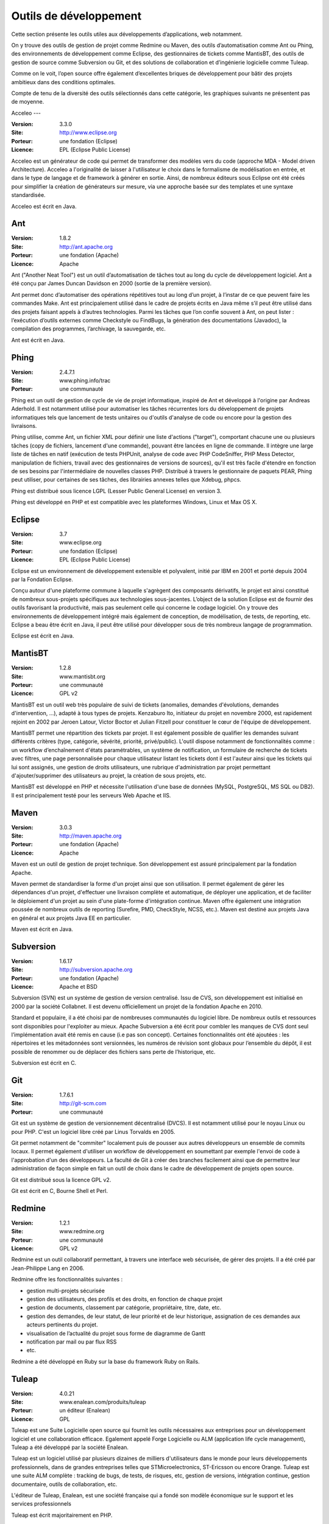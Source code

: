 Outils de développement
=======================

Cette section présente les outils utiles aux développements d’applications, web notamment.

On y trouve des outils de gestion de projet comme Redmine ou Maven, des outils d’automatisation comme Ant ou Phing, des environnements de développement comme Eclipse, des gestionnaires de tickets comme MantisBT, des outils de gestion de source comme Subversion ou Git, et des solutions de collaboration et d’ingénierie logicielle comme Tuleap.

Comme on le voit, l’open source offre également d’excellentes briques de développement pour bâtir des projets ambitieux dans des conditions optimales.



Compte de tenu de la diversité des outils sélectionnés dans cette catégorie, les graphiques suivants ne présentent pas de moyenne.




Acceleo
---

:Version: 3.3.0
:Site: http://www.eclipse.org
:Porteur: une fondation (Eclipse)
:Licence: EPL (Eclipse Public License)

Acceleo est un générateur de code qui permet de transformer des modèles vers du code (approche MDA - Model driven Architecture). 
Acceleo a l'originalité de laisser à l'utilisateur le choix dans le formalisme de modélisation en entrée, et dans le type de langage et de framework à générer en sortie. Ainsi, de nombreux éditeurs sous Eclipse ont été créés pour simplifier la création de générateurs sur mesure, via une approche basée sur des templates et une syntaxe standardisée.

Acceleo est écrit en Java.



Ant
---

:Version: 1.8.2
:Site: http://ant.apache.org
:Porteur: une fondation (Apache)
:Licence: Apache

Ant ("Another Neat Tool") est un outil d’automatisation de tâches tout au long du cycle de développement logiciel. Ant a été conçu par James Duncan Davidson en 2000 (sortie de la première version).

Ant permet donc d’automatiser des opérations répétitives tout au long d’un projet, à l’instar de ce que peuvent faire les commandes Make. Ant est principalement utilisé dans le cadre de projets écrits en Java même s’il peut être utilisé dans des projets faisant appels à d’autres technologies. Parmi les tâches que l’on confie souvent à Ant, on peut lister : l’exécution d’outils externes comme Checkstyle ou FindBugs, la génération des documentations (Javadoc), la compilation des programmes, l’archivage, la sauvegarde, etc.

Ant est écrit en Java.




Phing
-----

:Version: 2.4.7.1
:Site: www.phing.info/trac
:Porteur: une communauté

Phing est un outil de gestion de cycle de vie de projet informatique, inspiré de Ant et développé à l'origine par Andreas Aderhold. Il est notamment utilisé pour automatiser les tâches récurrentes lors du développement de projets informatiques tels que lancement de tests unitaires ou d'outils d'analyse de code ou encore pour la gestion des livraisons.

Phing utilise, comme Ant, un fichier XML pour définir une liste d'actions ("target"), comportant chacune une ou plusieurs tâches (copy de fichiers, lancement d'une commande), pouvant être lancées en ligne de commande. Il intègre une large liste de tâches en natif (exécution de tests PHPUnit, analyse de code avec PHP CodeSniffer, PHP Mess Detector, manipulation de fichiers, travail avec des gestionnaires de versions de sources), qu'il est très facile d'étendre en fonction de ses besoins par l'intermédiaire de nouvelles classes PHP. Distribué à travers le gestionnaire de paquets PEAR, Phing peut utiliser, pour certaines de ses tâches, des librairies annexes telles que Xdebug, phpcs.

Phing est distribué sous licence LGPL (Lesser Public General License) en version 3.

Phing est développé en PHP et est compatible avec les plateformes Windows, Linux et Max OS X.

Eclipse
-------

:Version: 3.7
:Site: www.eclipse.org
:Porteur: une fondation (Eclipse)
:Licence: EPL (Eclipse Public License)

Eclipse est un environnement de développement extensible et polyvalent, initié par IBM en 2001 et porté depuis 2004 par la Fondation Eclipse.

Conçu autour d'une plateforme commune à laquelle s'agrègent des composants dérivatifs, le projet est ainsi constitué de nombreux sous-projets spécifiques aux technologies sous-jacentes. L’object de la solution Eclipse est de fournir des outils favorisant la productivité, mais pas seulement celle qui concerne le codage logiciel. On y trouve des environnements de développement intégré mais également de conception, de modélisation, de tests, de reporting, etc. Eclipse a beau être écrit en Java, il peut être utilisé pour développer sous de très nombreux langage de programmation.

Eclipse est écrit en Java.


MantisBT
--------

:Version: 1.2.8
:Site: www.mantisbt.org
:Porteur: une communauté
:Licence: GPL v2

MantisBT est un outil web très populaire de suivi de tickets (anomalies, demandes d'évolutions, demandes d'intervention, ...), adapté à tous types de projets. Kenzaburo Ito, initiateur du projet en novembre 2000, est rapidement rejoint en 2002 par Jeroen Latour, Victor Boctor et Julian Fitzell pour constituer le cœur de l'équipe de développement.

MantisBT permet une répartition des tickets par projet. Il est également possible de qualifier les demandes suivant différents critères (type, catégorie, sévérité, priorité, privé/public). L'outil dispose notamment de fonctionnalités comme : un workflow d’enchaînement d'états paramétrables, un système de notification, un formulaire de recherche de tickets avec filtres, une page personnalisée pour chaque utilisateur listant les tickets dont il est l'auteur ainsi que les tickets qui lui sont assignés, une gestion de droits utilisateurs, une rubrique d'administration par projet permettant d'ajouter/supprimer des utilisateurs au projet, la création de sous projets, etc.

MantisBT est développé en PHP et nécessite l'utilisation d'une base de données (MySQL, PostgreSQL, MS SQL ou DB2). Il est principalement testé pour les serveurs Web Apache et IIS.


Maven
-----

:Version: 3.0.3
:Site: http://maven.apache.org
:Porteur: une fondation (Apache)
:Licence: Apache

Maven est un outil de gestion de projet technique. Son développement est assuré principalement par la fondation Apache.

Maven permet de standardiser la forme d'un projet ainsi que son utilisation. Il permet également de gérer les dépendances d'un projet, d'effectuer une livraison complète et automatique, de déployer une application, et de faciliter le déploiement d'un projet au sein d'une plate-forme d'intégration continue. Maven offre également une intégration poussée de nombreux outils de reporting (Surefire, PMD, CheckStyle, NCSS, etc.). Maven est destiné aux projets Java en général et aux projets Java EE en particulier.

Maven est écrit en Java.


Subversion
----------

:Version: 1.6.17
:Site: http://subversion.apache.org
:Porteur: une fondation (Apache)
:Licence: Apache et BSD

Subversion (SVN) est un système de gestion de version centralisé. Issu de CVS, son développement est initialisé en 2000 par la société Collabnet. Il est devenu officiellement un projet de la fondation Apache en 2010.

Standard et populaire, il a été choisi par de nombreuses communautés du logiciel libre. De nombreux outils et ressources sont disponibles pour l'exploiter au mieux. Apache Subversion a été écrit pour combler les manques de CVS dont seul l’implémentation avait été remis en cause (i.e pas son concept). Certaines fonctionnalités ont été ajoutées : les répertoires et les métadonnées sont versionnées, les numéros de révision sont globaux pour l’ensemble du dépôt, il est possible de renommer ou de déplacer des fichiers sans perte de l’historique, etc.

Subversion est écrit en C.


Git
---

:Version: 1.7.6.1
:Site: http://git-scm.com
:Porteur: une communauté

Git est un système de gestion de versionnement décentralisé (DVCS). Il est notamment utilisé pour le noyau Linux ou pour PHP. C'est un logiciel libre créé par Linus Torvalds en 2005.

Git permet notamment de "commiter" localement puis de pousser aux autres développeurs un ensemble de commits locaux. Il permet également d'utiliser un workflow de développement en soumettant par exemple l'envoi de code à l'approbation d'un des développeurs. La faculté de Git à créer des branches facilement ainsi que de permettre leur administration de façon simple en fait un outil de choix dans le cadre de développement de projets open source.

Git est distribué sous la licence GPL v2.

Git est écrit en C, Bourne Shell et Perl.


Redmine
-------

:Version: 1.2.1
:Site: www.redmine.org
:Porteur: une communauté
:Licence: GPL v2

Redmine est un outil collaboratif permettant, à travers une interface web sécurisée, de gérer des projets. Il a été créé par Jean-Philippe Lang en 2006.

Redmine offre les fonctionnalités suivantes :

- gestion multi-projets sécurisée

- gestion des utilisateurs, des profils et des droits, en fonction de chaque projet

- gestion de documents, classement par catégorie, propriétaire, titre, date, etc.

- gestion des demandes, de leur statut, de leur priorité et de leur historique, assignation de ces demandes aux acteurs pertinents du projet.

- visualisation de l’actualité du projet sous forme de diagramme de Gantt

- notification par mail ou par flux RSS

- etc.

Redmine a été développé en Ruby sur la base du framework Ruby on Rails.


Tuleap
------

:Version: 4.0.21
:Site: www.enalean.com/produits/tuleap
:Porteur: un éditeur (Enalean)
:Licence: GPL

Tuleap est une Suite Logicielle open source qui fournit les outils nécessaires  aux entreprises pour un développement logiciel et une collaboration efficace. Egalement appelé Forge Logicielle ou ALM (application life cycle management), Tuleap a été développé par la société Enalean.

Tuleap est un logiciel utilisé par plusieurs dizaines de milliers d'utilisateurs dans le monde pour leurs développements professionnels, dans de grandes entreprises telles que STMicroelectronics, ST-Ericsson ou encore Orange. Tuleap est une suite ALM complète : tracking de bugs, de tests, de risques, etc, gestion de versions, intégration continue, gestion documentaire, outils de collaboration, etc.

L'éditeur de Tuleap, Enalean, est une société française qui a fondé son modèle économique sur le support et les services professionnels

Tuleap est écrit majoritairement en PHP.

Mercurial
---------

:Version: 2.3
:Site: http://mercurial.selenic.com
:Porteur: une communauté
:Licence: GPL

Mercurial est un logiciel de gestion de versions décentralisé (DVCS) disponible sur la plupart des systèmes Unix, Windows et Mac OS X.

Il a été créé pour s'utiliser via la ligne de commande, mais propose une intégration forte avec le bureau Windows (TortoiseHg), des interfaces graphiques avancées pour l'affichage de l'historique (HgView) et une interface web intégrée.

Ses principales caractéristiques sont sa capacité à gérer les gros projets, son fonctionnement complètement distribué ne nécessitant pas de serveur, sa gestion avancée des branches et des fusions, ainsi que l'ajout récent de la traçabilité de l'évolution de l'historique.

Mercurial est écrit principalement en Python.

Autres
------

Parmi les produits de l’univers Outils de développement, on peut compléter la liste avec les outils ci-dessous :


Nom	URL / Site web

CVS	http://cvs.nongnu.org

Gforge	http://gforge.org/gf

Trac	http://trac.edgewall.org



